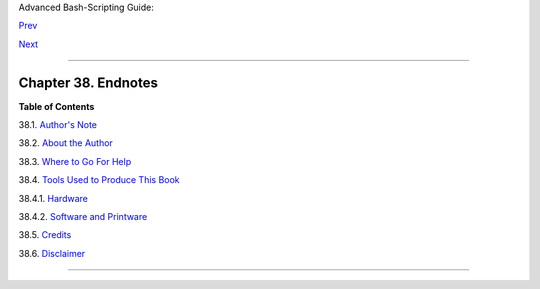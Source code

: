 Advanced Bash-Scripting Guide:

`Prev <bashver4.html>`__

`Next <authorsnote.html>`__

--------------

Chapter 38. Endnotes
====================

**Table of Contents**

38.1. `Author's Note <authorsnote.html>`__

38.2. `About the Author <aboutauthor.html>`__

38.3. `Where to Go For Help <wherehelp.html>`__

38.4. `Tools Used to Produce This Book <toolsused.html>`__

38.4.1. `Hardware <toolsused.html#SOFTWARE-HARDWARE>`__

38.4.2. `Software and Printware <toolsused.html#SOFTWARE-PRINTWARE>`__

38.5. `Credits <credits.html>`__

38.6. `Disclaimer <disclaimer.html>`__

--------------

+--------------------------+--------------------------+--------------------------+
| `Prev <bashver4.html>`__ | Bash, version 4          |
| `Home <index.html>`__    |                          |
| `Next <authorsnote.html> | Author's Note            |
| `__                      |                          |
+--------------------------+--------------------------+--------------------------+

